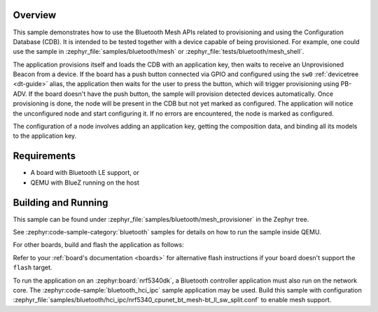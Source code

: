.. zephyr:code-sample:: ble_mesh_provisioner
   :name: Mesh Provisioner
   :relevant-api: bt_mesh bluetooth

   Provision a node and configure it using the Bluetooth Mesh APIs.

Overview
********

This sample demonstrates how to use the Bluetooth Mesh APIs related to
provisioning and using the Configuration Database (CDB). It is intended
to be tested together with a device capable of being provisioned. For
example, one could use the sample in
:zephyr_file:`samples/bluetooth/mesh`
or :zephyr_file:`tests/bluetooth/mesh_shell`.

The application provisions itself and loads the CDB with an application
key, then waits to receive an Unprovisioned Beacon from a device. If the
board has a push button connected via GPIO and configured using the
``sw0`` :ref:`devicetree <dt-guide>` alias, the application then waits
for the user to press the button, which will trigger provisioning using
PB-ADV. If the board doesn't have the push button, the sample will
provision detected devices automatically. Once provisioning is done, the
node will be present in the CDB but not yet marked as configured. The
application will notice the unconfigured node and start configuring it.
If no errors are encountered, the node is marked as configured.

The configuration of a node involves adding an application key, getting
the composition data, and binding all its models to the application key.

Requirements
************

* A board with Bluetooth LE support, or
* QEMU with BlueZ running on the host

Building and Running
********************

This sample can be found under
:zephyr_file:`samples/bluetooth/mesh_provisioner` in the Zephyr tree.

See :zephyr:code-sample-category:`bluetooth` samples for details on
how to run the sample inside QEMU.

For other boards, build and flash the application as follows:

.. zephyr-app-commands::
   :zephyr-app: samples/bluetooth/mesh_provisioner
   :board: <board>
   :goals: flash
   :compact:

Refer to your :ref:`board's documentation <boards>` for alternative
flash instructions if your board doesn't support the ``flash`` target.

To run the application on an :zephyr:board:`nrf5340dk`, a Bluetooth controller application
must also run on the network core. The :zephyr:code-sample:`bluetooth_hci_ipc` sample
application may be used. Build this sample with configuration
:zephyr_file:`samples/bluetooth/hci_ipc/nrf5340_cpunet_bt_mesh-bt_ll_sw_split.conf`
to enable mesh support.
